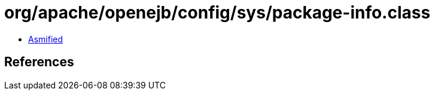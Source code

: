 = org/apache/openejb/config/sys/package-info.class

 - link:package-info-asmified.java[Asmified]

== References

